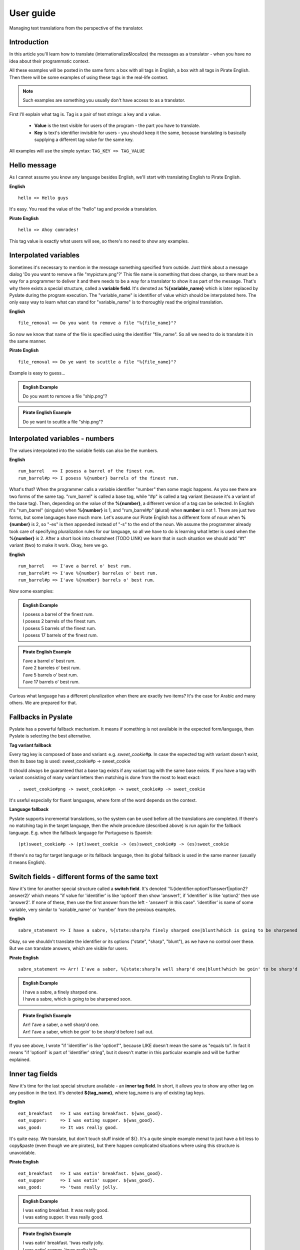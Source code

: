 .. _user-guide:

User guide
==========
Managing text translations from the perspective of the translator.

Introduction
------------

In this article you'll learn how to translate (internationalize&localize) the messages as a translator - when you have no idea about their programmatic context.

All these examples will be posted in the same form: a box with all tags in English, a box with all tags in Pirate English.
Then there will be some examples of using these tags in the real-life context.

.. Note::
    Such examples are something you usually don't have access to as a translator.

First I'll explain what tag is. Tag is a pair of text strings: a key and a value.

 - **Value** is the text visible for users of the program - the part you have to translate.
 - **Key** is text's identifier invisible for users - you should keep it the same, because translating is basically supplying a different tag value for the same key.

All examples will use the simple syntax: ``TAG_KEY => TAG_VALUE``

Hello message
-------------
As I cannot assume you know any language besides English, we'll start with translating English to Pirate English.

**English**
::

    hello => Hello guys

It's easy. You read the value of the "hello" tag and provide a translation.

**Pirate English**
::

   hello => Ahoy comrades!

This tag value is exactly what users will see, so there's no need to show any examples.

Interpolated variables
----------------------

Sometimes it's necessary to mention in the message something specified from outside.
Just think about a message dialog 'Do you want to remove a file "mypicture.png"?'
This file name is something that does change, so there must be a way for a programmer to deliver it and there needs to be a way for a translator to show it as part of the message.
That's why there exists a special structure, called a **variable field**. It's denoted as **%{variable_name}** which is
later replaced by Pyslate during the program execution. The "variable_name" is identifier of value which should be interpolated here.
The only easy way to learn what can stand for "variable_name" is to thoroughly read the original translation.

**English**
::

    file_removal => Do you want to remove a file "%{file_name}"?

So now we know that name of the file is specified using the identifier "file_name". So all we need to do is translate it in the same manner.

**Pirate English**
::

    file_removal => Do ye want to scuttle a file "%{file_name}"?

Example is easy to guess...

.. admonition:: English Example
    :class: Note

    | Do you want to remove a file "ship.png"?

.. admonition:: Pirate English Example
    :class: Note

    | Do ye want to scuttle a file "ship.png"?

Interpolated variables - numbers
--------------------------------

The values interpolated into the variable fields can also be the numbers.

**English**
::

    rum_barrel   => I posess a barrel of the finest rum.
    rum_barrel#p => I posess %{number} barrels of the finest rum.

What's that? When the programmer calls a variable identifier "number" then some magic happens. As you see there are two forms of the same tag.
"rum_barrel" is called a base tag, while "#p" is called a tag variant (because it's a variant of the base tag).
Then, depending on the value of the **%{number}**, a different version of a tag can be selected.
In English it's "rum_barrel" (singular) when **%{number}** is 1, and "rum_barrel#p" (**p**\ lural) when **number** is not 1.
There are just two forms, but some languages have much more. Let's assume our Pirate English has a different form
of noun when **%{number}** is 2, so "-es" is then appended instead of "-s" to the end of the noun.
We assume the programmer already took care of specifying pluralization rules for our language, so all we have to do is learning what letter is used when the **%{number}** is 2.
After a short look into cheatsheet (TODO LINK) we learn that in such situation we should add "#t" variant (**t**\ wo) to make it work. Okay, here we go.

**English**
::

    rum_barrel   => I'ave a barrel o' best rum.
    rum_barrel#t => I'ave %{number} barreles o' best rum.
    rum_barrel#p => I'ave %{number} barrels o' best rum.

Now some examples:

.. admonition:: English Example
    :class: Note

    | I posess a barrel of the finest rum.
    | I posess 2 barrels of the finest rum.
    | I posess 5 barrels of the finest rum.
    | I posess 17 barrels of the finest rum.

.. admonition:: Pirate English Example
    :class: Note

    | I'ave a barrel o' best rum.
    | I'ave 2 barreles o' best rum.
    | I'ave 5 barrels o' best rum.
    | I'ave 17 barrels o' best rum.

Curious what language has a different pluralization when there are exactly two items? It's the case for Arabic and many others.
We are prepared for that.

Fallbacks in Pyslate
--------------------

Pyslate has a powerful fallback mechanism. It means if something is not available in the expected form/language,
then Pyslate is selecting the best alternative.

**Tag variant fallback**

Every tag key is composed of base and variant: e.g. *sweet_cookie*\ #\ **p**.
In case the expected tag with variant doesn't exist, then its base tag is used: sweet_cookie#p -> sweet_cookie

It should always be guaranteed that a base tag exists if any variant tag with the same base exists.
If you have a tag with variant consisting of many variant letters then matching is done from the most to least exact:
::

    . sweet_cookie#png -> sweet_cookie#pn -> sweet_cookie#p -> sweet_cookie

It's useful especially for fluent languages, where form of the word depends on the context.

**Language fallback**

Pyslate supports incremental translations, so the system can be used before all the translations are completed.
If there's no matching tag in the target language, then the whole procedure (described above) is run again for the fallback language.
E.g. when the fallback language for Portuguese is Spanish:
::

    (pt)sweet_cookie#p -> (pt)sweet_cookie -> (es)sweet_cookie#p -> (es)sweet_cookie

If there's no tag for target language or its fallback language, then its global fallback is used in the same manner (usually it means English).

Switch fields - different forms of the same text
------------------------------------------------

Now it's time for another special structure called a **switch field**.
It's denoted '%{identifier:option1?answer1|option2?answer2}' which means "if value for 'identifier' is like 'option1' then show 'answer1',
if 'identifier' is like 'option2' then use 'answer2'. If none of these, then use the first answer from the left - 'answer1' in this case".
'identifier' is name of some variable, very similar to 'variable_name' or 'number' from the previous examples.

**English**
::

    sabre_statement => I have a sabre, %{state:sharp?a finely sharped one|blunt?which is going to be sharpened soon}.

Okay, so we shouldn't translate the identifier or its options ("state", "sharp", "blunt"), as we have no control over these.
But we can translate answers, which are visible for users.

**Pirate English**
::

    sabre_statement => Arr! I'ave a saber, %{state:sharp?a well sharp'd one|blunt?which be goin' to be sharp'd before I sail out}.

.. admonition:: English Example
    :class: Note

    | I have a sabre, a finely sharped one.
    | I have a sabre, which is going to be sharpened soon.

.. admonition:: Pirate English Example
    :class: Note

    | Arr! I'ave a saber, a well sharp'd one.
    | Arr! I'ave a saber, which be goin' to be sharp'd before I sail out.


If you see above, I wrote "if 'identifier' is like 'option1'", because LIKE doesn't mean the same as "equals to".
In fact it means "if 'option1' is part of 'identifier' string", but it doesn't matter in this particular example and will be further explained.

Inner tag fields
----------------

Now it's time for the last special structure available - an **inner tag field**.
In short, it allows you to show any other tag on any position in the text.
It's denoted **${tag_name}**, where tag_name is any of existing tag keys.

**English**
::

    eat_breakfast   => I was eating breakfast. ${was_good}.
    eat_supper:     => I was eating supper. ${was_good}.
    was_good:       => It was really good.

It's quite easy. We translate, but don't touch stuff inside of ${}. It's a quite simple example menat to just have a bit less to copy&paste (even though we are pirates),
but there happen complicated situations where using this structure is unavoidable.

**Pirate English**
::

    eat_breakfast   => I was eatin' breakfast. ${was_good}.
    eat_supper      => I was eatin' supper. ${was_good}.
    was_good:       => 'twas really jolly.

.. admonition:: English Example
    :class: Note

    | I was eating breakfast. It was really good.
    | I was eating supper. It was really good.

.. admonition:: Pirate English Example
    :class: Note

    | I was eatin' breakfast. 'twas really jolly.
    | I was eatin' supper. 'twas really jolly.

Variable tag field in inner tag field
-------------------------------------

We need to go deeper.

**English**
::

    look_at:        => Hey! Look at ${state_%{item}}.
    state_sabre:    => a sharp sabre
    state_gun:      => a shiny pistol

Oh, look, a **variable field** inside of **inner tag field**. It means **variable field** is evaluated first,
which produces *some* text (e.g. "ABC"), which is merged with "state_", which created a name of the inner tag
(e.g. "state_ABC"), which is then looked for on the list of tag keys. Quite complicated, but is it a problem for a translator like you?
**%{item}** can potentially hold any value you can think, but it's possible to guess that the only possible values are de facto "sabre" and "gun",
because we see that inner tag must start with "state_". We can  assume it always produce the valid (existing) tags.
There cannot be any other in our Pirate language if there aren't such in original language.

**Pirate English**
::

    look_at:        => Ahoy! Look at ${state_%{item}}.
    state_sabre:    => a sharp saber
    state_gun:      => a nice firearm

.. admonition:: English Example
    :class: Note

    | Hey! Look at a sharp sabre.
    | Hey! Look at a shiny pistol.

.. admonition:: Pirate English Example
    :class: Note

    | Ahoy! Look at a sharp saber.
    | Ahoy! Look at a nice firearm.

Another success, so now something what our Pirate English will not cope with.

Switch field and inner tag field cooperation
--------------------------------------------

The already presented features are enough for our Pirate English example, but unfortunately Pirate English
looks quite similar to English. All the difference is changing a few words, but there are real languages which are much different.
I'm speaking about fusional languages. If you are not working with them, then you don't have to read further, but you may still find it interesting.
The following example will be much more complicated, but I hope it'll be explained precisely.
In Polish (and Russian, German... and many others) every noun has a grammatical form (gender).
Let's see: "szabla" (a sabre) is feminine (f), while "pistolet" (a pistol) is masculine (m).
This grammatical form is very important to set the correct suffix for adjectives describing the noun.
Let's see an example:

| This is a new pistol. => To jest now\ **y** pistolet.
| This is a new sabre. => To jest now\ **a** szabla.

| "To jest" (This is) part is the same for both items, but the suffix appended to the stem "now-" is based on the gender of the noun:
| "m" => "-y"
| "f" => "-a"
| "n" => "-e"

**English**
::

    presentation_text:  => This is a new ${item_%{item_name}}.
    item_sabre:         => sabre
    item_pistol:        => pistol

I hope this part is quite easy. Using the same deduction as in the previous example we know that item_name can be only "sabre" or "pistol".
Now we need to prepare a translation for Polish.
We start with translating the items. It's possible to specify the grammatical form for every tag, so we do it here:

**Polish**
::

    item_sabre: => szabla
             form: f
    item_pistol: pistolet
             form: m

| Okay, we have translated items, but there's the toughest part. At the first glance it should be something like:
| presentation_text: To jest now%{**SOMETHING**:m?y|f?a|n?e} ${item_%{item_name}}.

What to set into **SOMETHING**? How can we guess what item is it? Should we ask a programmer to create a special variable for us?
It's a very bad idea, because it would significantly complicate the translation process.
That's why there's a special way in which inner tag fields can cooperate with switch fields.

**Polish**
::

    presentation_text:  => To jest now%{obj_g:m?y|f?a|n?e} ${obj_g:item_%{item_name}}.

That's right. We have specified an identifier for an inner tag (*obj_g*), which is then used as an identifier of a variable which is used in a switch field.
The inner tag's identifier gets the grammatical form contained in an inner tag. It is then transported to the switch field which makes the correct decision.

So the full Polish translation looks like that:
**Polish**
::

    presentation_text:  => To jest now%{obj_g:m?y|f?a|n?e} ${obj_g:item_%{item_name}}.
    item_sabre:         => szabla
                     form: f
    item_pistol:        => pistolet
                     form: m


If you are translating to a fusional language then I hope you've learned how does it work. If you don't know any of such, then these examples can be hard to understand.

Appendix I - correct variant letters for numbers and cases
----------------------------------------------------------

As it was already mentioned, variants are specified by single-letter identifiers.
Every letter has some contractual meaning and specific letters are not imposed by Pyslate (with exception of pluralization letters, which are based on language locale).

Letters that are reserved to be used for pluralization forms:

    - "" (empty) - singular - base form
    - z - **z**\ ero - when there are no elements
    - t - **T**\ wo - plural form for 2 or numbers treated like 2.
    - w - fe\ **W** - form used for *a few* elements (usually 3, 4) or treated like *a few*
    - p - **p**\ lural (a.k.a. many) - form used for all the rest

They are unused for most of languages.

Suggestion what letters should be used for the following gender forms:

    - m - masculine
    - f - feminine
    - n - neuter

There's suggestion what letters should be used for the following (latin) cases in fusional languages:

    - "" (empty) - nominative - base form
    - g - genitive
    - d - dative
    - a - accusative
    - b - ablative
    - l - locative
    - v - vocative

It's worthless to try to supply all the forms, even if the language supports them. Use only those really needed in the translation system.
If language you are translating to supports more than that - you can use any of "unused" letters. It's just advised to avoid using "x".

If variant tag contains all these data, then letters in a variant are advised to be used in the following order: plural form, gender form, case.
For example: small_stone#pmg (plural, masculine, genitive). This order guarantees the fallback process most effective.
